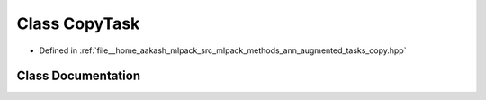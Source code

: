 .. _exhale_class_classmlpack_1_1ann_1_1augmented_1_1tasks_1_1CopyTask:

Class CopyTask
==============

- Defined in :ref:`file__home_aakash_mlpack_src_mlpack_methods_ann_augmented_tasks_copy.hpp`


Class Documentation
-------------------


.. doxygenclass:: mlpack::ann::augmented::tasks::CopyTask
   :members:
   :protected-members:
   :undoc-members: